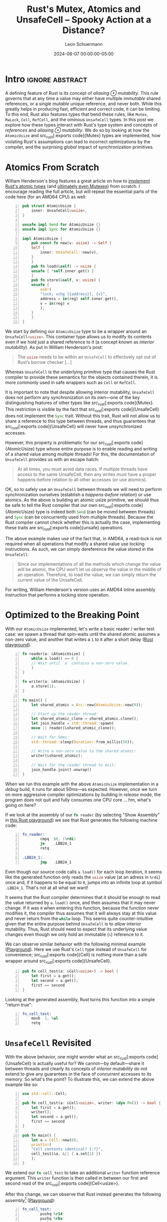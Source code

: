 #+TITLE: Rust's Mutex, Atomics and UnsafeCell – Spooky Action at a Distance?
#+AUTHOR: Leon Schuermann
#+DATE: 2024-08-07 00:00:00-05:00
#+OPTIONS: toc:nil
#+EXCLUDE_TAGS: noexport

* Research / Notes                                                 :noexport:
- https://preshing.com/20130702/the-happens-before-relation/
  - https://whenderson.dev/blog/rust-mutexes/
- https://whenderson.dev/blog/implementing-atomics-in-rust/
- https://darkcoding.net/software/rust-atomics-on-x86/
- Rust atomics implementation:
  - https://github.com/rust-lang/rust/blob/8f63e9f8732d8688f2b5e1c816569f65ee185c7e/library/core/src/sync/atomic.rs#L2416
  - https://github.com/rust-lang/rust/blob/8f63e9f8732d8688f2b5e1c816569f65ee185c7e/library/core/src/sync/atomic.rs#L3306


* Frontmatter                                                      :noexport:

#+NAME: frontmatter
#+BEGIN_SRC nix :tangle frontmatter.nix
  { orgSource, pkgs, lib, util, ... }:
  util.orgMeta orgSource // {
    unpublished = false;
    tags = [ "rust" ];
    abstractTag = "abstract";
  }
#+END_SRC

#+NAME: org_setup
#+BEGIN_SRC elisp :results none
  (require 'ox-extra)
  (ox-extras-activate '(ignore-headlines))
#+END_SRC

* Intro                                                     :ignore:abstract:

A defining feature of Rust is its concept of /aliasing ⊕
mutability/. This rule governs that at any time a value may either
have multiple /immutable/ shared references, or a single /mutable/
unique reference, and never both. While this greatly helps in
producing fast, efficient and correct code, it can be limiting. To
this end, Rust also features types that bend these rules, like
src_rust[:exports code]{Mutex}, src_rust[:exports code]{RwLock},
src_rust[:exports code]{Cell}, src_rust[:exports code]{RefCell}, and
the ominous src_rust[:exports code]{UnsafeCell} types. In this post we
explore how these types interact with Rust's type system and concepts
of /references/ and /aliasing ⊕ mutability/. We do so by looking at
how the src_rust[:exports code]{AtomicUsize} and src_rust[:exports
code]{Mutex} types are implemented, how violating Rust's assumptions
can lead to incorrect optimizations by the compiler, and the
surprising /global/ impact of synchronization primitives.

#+TOC: headlines 1

* Atomics From Scratch

William Henderson's blog features a great article on how to [[https://whenderson.dev/blog/implementing-atomics-in-rust/][implement
Rust's atomic types]] (and [[https://whenderson.dev/blog/rust-mutexes/][ultimately even Mutexes]]) from scratch. I
encourage reading the full article, but will repeat the essential
parts of the code here (for an AMD64 CPU) as well:

#+begin_src rust -n
  pub struct AtomicUsize {
      inner: UnsafeCell<usize>,
  }

  unsafe impl Send for AtomicUsize {}
  unsafe impl Sync for AtomicUsize {}

  impl AtomicUsize {
      pub const fn new(v: usize) -> Self {
	  Self {
	      inner: UnsafeCell::new(v),
	  }
      }
      pub fn load(&self) -> usize {
	  unsafe { *self.inner.get() }
      }
      pub fn store(&self, v: usize) {
	  unsafe {
	      asm!(
		  "lock; xchg [{address}], {v}",
		  address = in(reg) self.inner.get(),
		  v = in(reg) v
	      );
	  }
      }
  }
#+end_src

We start by defining our src_rust[:exports code]{AtomicUsize} type to be a
wrapper around an src_rust[:exports code]{UnsafeCell<usize>}. This container
type allows us to modify its contents even if we hold just a shared reference to
it (a concept known as /interior mutability/). As put in William Henderson's
post:
#+begin_quote
The src_rust[:exports code]{usize} needs to be within an
src_rust[:exports code]{UnsafeCell} to effectively opt out of Rust’s
borrow checker [...]
#+end_quote

Whereas src_rust[:exports code]{UnsafeCell} is the underlying primitive type
that causes the Rust compiler to provide these semantics for the objects
contained therein, it is more commonly used in safe wrappers such as
src_rust[:exports code]{Cell} or src_rust[:exports code]{RefCell}.

It is important to note that despite allowing interior mutability,
src_rust[:exports code]{UnsafeCell} does not perform any synchronization on its
own—one of the key distinguishing features of other types like src_rust[:exports
code]{Mutex}. This restriction is visible by the fact that src_rust[:exports
code]{UnsafeCell} does not implement the src_rust[:exports code]{Sync}
trait. Without this trait, Rust will not allow us to share a reference to this
type between threads, and thus guarantees that src_rust[:exports
code]{UnsafeCell} will never have unsynchronized accesses.

However, this property is problematic for our src_rust[:exports
code]{AtomicUsize} type whose entire purpose is to enable reading and
writing of a shared value among multiple threads! For this, the documentation of
src_rust[:exports code]{UnsafeCell} provides us with an escape hatch:
#+begin_quote
At all times, you must avoid data races. If multiple threads have access to the
same UnsafeCell, then any writes must have a proper happens-before relation to
all other accesses (or use atomics).
#+end_quote

OK, so to safely use an src_rust[:exports code]{UnsafeCell} between threads we
will need to perform synchronization ourselves (establish a /happens-before
relation/) or use atomics. As the above is building an atomic usize primitive,
we should thus be safe to tell the Rust compiler that our own src_rust[:exports
code]{AtomicUsize} type is indeed both src_rust[:exports code]{Send} (can be
moved between threads) and src_rust[:exports code]{Sync} (can be concurrently
used from multiple threads). Because the Rust compiler cannot check whether this
is actually the case, implementing these traits are src_rust[:exports
code]{unsafe} operations.

The above example makes use of the fact that, in AMD64, a read-lock is not
required when all operations that modify a shared value use locking
instructions. As such, we can simply dereference the value stored in the
src_rust[:exports code]{UnsafeCell}:
#+begin_quote
Since our implementations of all the methods which change the value will be
atomic, the CPU won’t let us observe the value in the middle of an
operation. Therefore, to load the value, we can simply return the current value
of the UnsafeCell.
#+end_quote
For writing, William Henderson's version uses an AMD64 inline assembly
instruction that performs a locking store operation.

* Optimized to the Breaking Point

With our src_rust[:exports code]{AtomicUsize} implemented, let's write a basic
reader / writer test case: we spawn a thread that spin-waits
until the shared atomic assumes a non-zero value, and another that writes a =1= to
it after a short delay ([[https://play.rust-lang.org/?version=stable&mode=release&edition=2021&gist=062364916552c3debff119c59e982dc0][Rust playground]]).

#+begin_src rust -n
  fn reader(a: &AtomicUsize) {
      while a.load() == 0 {
	  // Wait until `a` contains a non-zero value.
      }
  }

  fn writer(a: &AtomicUsize) {
      a.store(1);
  }

  fn main() {
      let shared_atomic = Arc::new(AtomicUsize::new(0));

      // Start up the reader thread:
      let shared_atomic_clone = shared_atomic.clone();
      let join_handle = std::thread::spawn(
	  move || reader(&shared_atomic_clone));

      // Wait for 50ms:
      std::thread::sleep(Duration::from_millis(50));

      // Write a non-zero value to the shared atomic:
      writer(&shared_atomic);

      // Wait for the reader thread to exit:
      join_handle.join().unwrap()
  }
#+end_src

When we run this example with the above src_rust[:exports code]{AtomicUsize}
implementation in a /debug/ build, it runs for about 50ms—as expected. However,
once we turn on more aggressive compiler optimizations by building in /release/
mode, the program does not quit and fully consumes one CPU core ... hm, what's
going on here?

If we look at the assembly of our src_rust[:exports code]{fn reader} (by
selecting "Show Assembly" in [[https://play.rust-lang.org/?version=stable&mode=release&edition=2021&gist=08e7afa7c1a259cc3170c953c5736720][this Rust playground]]) we see that Rust generates
the following machine code:

#+begin_src asm -n
  fn_reader:
          cmpq  $0, (%rdi)
          je    .LBB24_1
          retq

  .LBB24_1:
          jmp   .LBB24_1
#+end_src

Even though our source code calls src_rust[:exports code]{a.load()} for each
loop iteration, it seems like the generated function only reads the
src_rust[:exports code]{usize} value (at an adress in =%rdi=) once and, if it
happens to be equal to =0=, jumps into an infinite loop at symbol
src_asm[:exports code]{.LBB24_1}. That's not at all what we want!

It seems that the Rust compiler determines that it should be enough to read the
value returned by src_rust[:exports code]{a.load()} once, and then assumes that
it may never change. If it was =0= when entering this function, because the
function never modifies it, the compiler thus assumes that it will always stay
at this value and never return from the src_rust[:exports code]{while}
loop. This seems quite counter-intuitive given that the entire purpose behind
src_rust[:exports code]{UnsafeCell} is to /allow/ interior mutability. Thus, Rust
should need to expect that its underlying value changes even though we only hold
an immutable (src_rust[:exports code]{&}) reference to it.

We can observe similar behavior with the following minimal example
([[https://play.rust-lang.org/?version=stable&mode=release&edition=2021&gist=c19065067ab8ce6631858069beb0a963][Playground]]). Here we use Rust's src_rust[:exports code]{Cell} type instead of
src_rust[:exports code]{UnsafeCell} for convenience; src_rust[:exports
code]{Cell} is nothing more than a safe wrapper around src_rust[:exports
code]{UnsafeCell}.
#+begin_src rust -n
pub fn cell_test(a: &Cell<usize>) -> bool {
    let first = a.get();
    let second = a.get();
    first == second
}
#+end_src

Looking at the generated assembly, Rust turns this function into a simple
"return true":
#+begin_src asm -n
  fn_cell_test:
	  movb 	1, %al
	  retq
#+end_src

* src_rust[:exports code]{UnsafeCell} Revisited

With the above behavior, one might wonder what an src_rust[:exports
code]{UnsafeCell} is actually useful for? We cannot—by default—share it between
threads and clearly its concepts of /interior mutability/ do not extend to give
any guarantees in the face of /concurrent/ accesses to its memory. So what's the
point? To illustrate this, we can extend the above example like so:
#+begin_src rust -n
  use std::cell::Cell;

  pub fn cell_test(a: &Cell<usize>, writer: &dyn Fn()) -> bool {
      let first = a.get();
      writer();
      let second = a.get();
      first == second
  }

  pub fn main() {
      let a = Cell::new(0);
      println!(
	  "Cell contents identical? {:?}",
	  cell_test(&a, &|| { a.set(1) })
      );
  }
#+end_src

We extend our src_rust[:exports code]{fn cell_test} to take an
additional src_rust[:exports code]{writer} function reference
argument. This src_rust[:exports code]{writer} function is then called
in between our first and second read of the src_rust[:exports
code]{Cell<usize>}.

After this change, we can observe that Rust instead generates the following
assembly[fn:1] ([[https://play.rust-lang.org/?version=stable&mode=release&edition=2021&gist=71cd229c9306fc2e8ec56ff0cbac9cbc][Playground]]):
#+begin_src asm -n
  fn_cell_test:
          pushq %r14
          pushq %rbx
          pushq %rax
          movq  %rdi, %rbx
          movq  (%rdi), %r14
          movq  %rsi, %rdi
          callq *40(%rdx)
          cmpq  (%rbx), %r14
          sete  %al
          addq  $8, %rsp
          popq  %rbx
          popq  %r14
          retq
#+end_src



There's a lot more happening here. The important bits are:
- on line 5, we copy the pointer to our src_rust[:exports code]{Cell<usize>},
  initially passed in register src_asm[:exports code]{%rdi}, into src_asm[:exports
  code]{%rbx},
- on line 6, we read the contents of the src_rust[:exports code]{Cell<usize>}
  into register src_asm[:exports code]{%r14},
- on line 8, we invoke the src_rust[:exports code]{writer} function,
- and finally, on lines 9 and 10 we compare the current contents of
  the src_rust[:exports code]{Cell<usize>} to the value we read on
  line 6, and set the return value (src_asm[:exports code]{%al}) to
  src_rust[:exports code]{true} (src_asm[:exports code]{$1}) or
  src_rust[:exports code]{false} (src_asm[:exports code]{$0}) using
  the src_asm[:exports code]{sete} instruction.

This makes sense: we're handing out two shared references to the
src_rust[:exports code]{Cell<usize>}, one passed to src_rust[:exports code]{fn
cell_test} directly, and one embedded in the closure constructed on line 14 of
src_rust[:exports code]{fn main}. When we invoke src_rust[:exports code]{writer}
on line 5, because it also holds to a reference to this src_rust[:exports
code]{Cell}, we must assume that its contents have been changed and thus re-read
it.

We can force the compiler to generate quite similar assembly when we replace the
invocation of src_rust[:exports code]{writer} with a call to src_rust[:exports
code]{std::hint::black_box}:
#+begin_src rust -n
  pub fn cell_test(a: &Cell<usize>) -> bool {
      let first = a.get();
      std::hint::black_box(a);
      let second = a.get();
      first == second
  }
#+end_src

From [[https://doc.rust-lang.org/stable/std/hint/fn.black_box.html][its documentation]], src_rust[:exports code]{std::hint::black_box} is
#+begin_quote
[an] identity function that hints to the compiler to be maximally pessimistic
about what src_rust[:exports code]{black_box} could do.
#+end_quote

In this case, one of the possible effects that the compiler assumes
src_rust[:exports code]{black_box} to have is performing an src_rust[:exports
code]{a.set(1)} operation. Hence it makes sense that src_rust[:exports
code]{black_box} would force the compiler to re-read the src_rust[:exports
code]{Cell}'s contents on the second call to src_rust[:exports code]{a.get()}.

However, things get even more interesting when we replace this with a call to
src_rust[:exports code]{std::hint::black_box(())}. In this case, the Rust
compiler will be /maximally pessimistic/ about what src_rust[:exports
code]{black_box} could do to its function argument, an instance of the unit
type. Its documentation doesn't say anything about what could happen to other
variables such as src_rust[:exports code]{a}. Yet, when we compile the following
code...
#+begin_src rust -n
  pub fn cell_test(a: &Cell<usize>) -> bool {
      let first = a.get();
      std::hint::black_box(());
      let second = a.get();
      first == second
  }
#+end_src
...we see that the src_rust[:exports code]{Cell} is indeed read /twice/. Curious!
#+begin_src asm -n
  fn_cell_test:
	  movq	(%rdi), %rax
	  cmpq	(%rdi), %rax
	  sete	%al
	  retq
#+end_src

From these findings we can derive two properties of src_rust[:exports
code]{UnsafeCell}:

1. For part of the code where the Rust compiler assumes that it has /full
   visibility/ over all operations carried out on all references that are
   accessible, it may make assumptions about an src_rust[:exports
   code]{UnsafeCell}'s contents not changing.

2. Across any code path where Rust does not have this degree of visibility
   (e.g., by calling into an opaque function, foreign function, or invoking a
   src_rust[:exports code]{black_box}), it instead assumes that an
   src_rust[:exports code]{UnsafeCell}'s contents may have changed.

It is important to note that Rust generally assumes that an src_rust[:exports
code]{UnsafeCell} is not shared across multiple threads (apart from the
/happens-before/ condition mentioned above). Thus, even though multiple
references may exist for any src_rust[:exports code]{UnsafeCell} at any time, as
long as the compiler determines that the /current thread/ does not modify a
particular reference, and no other code is invoked that could modify any other
reference to this src_rust[:exports code]{UnsafeCell}, its contents will not
change.

This explains the behavior of our src_rust[:exports code]{AtomicUsize}
example. As part of the load function, we're simply accessing and dereferencing
the contents of the inner src_rust[:exports code]{UnsafeCell}. Rust does not
assume that this value is shared with any other concurrent thread, and by having
full visibility of the operations carried out within the src_rust[:exports
code]{reader} thread, it determines that its value may never be modified within
this function; hence reading its value once ought to be sufficient.

* Concurrency and src_rust[:exports code]{UnsafeCell}

This raises the question: given that src_rust[:exports code]{UnsafeCell} does
not deliver our desired semantics, how are src_rust[:exports code]{AtomicUsize},
src_rust[:exports code]{Mutex}, and friends actually implemented in Rust? Well
... using src_rust[:exports code]{UnsafeCell}!

Looking at the src_rust[:exports code]{core::atomic} module with macros
expanded, the implementation of src_rust[:exports code]{AtomicUsize} looks
roughly like this:
#+begin_src rust -n
  pub struct AtomicUsize {
      v: UnsafeCell<usize>,
  }
#+end_src

This seems virtually identical to how our own src_rust[:exports
code]{AtomicUsize} is implemented. However, there is a crucial difference when
we look at the src_rust[:exports code]{AtomicUsize::load} function:
#+begin_src rust -n
  impl AtomicUsize{
      pub fn load(&self, order: Ordering) -> usize {
	  unsafe { atomic_load(self.v.get(), order) }
      }
      ...
  }

  #[inline]
  unsafe fn atomic_load<T: Copy>(dst: *const T, order: Ordering) -> T {
      match order {
	  Relaxed => intrinsics::atomic_load_relaxed(dst),
	  Acquire => intrinsics::atomic_load_acquire(dst),
	  ...
      }
  }
#+end_src

In addition to the ability to specify a desired /ordering/ or /consistency
model/, this implementation uses /compiler intrinsics/ to generate the
corresponding atomic operations. This means that the compiler will automatically
generate the appropriate instructions for the target architecture to perform
these atomic operations. These intrinsics can also enforce other high-level
constraints, such as on the order of operations. In this case, the
src_rust[:exports code]{Relaxed} ordering model corresponds to our custom
implementation of the src_rust[:exports code]{AtomicUsize} type.

Here is a [[https://play.rust-lang.org/?version=stable&mode=release&edition=2021&gist=5a9b74d7d58d8e46fcd57f64a44a4c73][Rust playground]] that uses the standard library's src_rust[:exports
code]{AtomicUsize} type with src_rust[:exports code]{Ordering::Relaxed}
instead. Looking at the generated assembly, we can observe that Rust turns both
the src_rust[:exports code]{load} and src_rust[:exports code]{store} operations
into simple reads and writes with the src_asm[:exports code]{movq} instruction:
#+begin_src asm -n
  fn_reader:
	  movq	(%rdi), %rax
	  testq	%rax, %rax
	  je	fn_reader
	  retq

  fn_writer:
	  movq	$1, (%rdi)
	  retq
#+end_src

Superficially, it seems that our implementation and the Rust standard library's
should thus be functionally equivalent! We're generating essentially the same
machine code, and rely on the target-architecture specific guarantee that
naturally aligned load and store operations of src_rust[:exports code]{usize}
values are always atomic.

However, there is another crucial difference: the generated assembly re-reads
the src_rust[:exports code]{UnsafeCell}'s value in each loop iteration. Thus,
this src_rust[:exports code]{AtomicUsize} implementation generates /actually
correct/ code—despite producing effectively equivalent instructions otherwise!
Now seems like a good time to revisit the src_rust[:exports code]{UnsafeCell}'s
documentation concerning concurrency:
#+begin_quote
At all times, you must avoid data races. If multiple threads have access to the
same UnsafeCell, then any writes must have a proper happens-before relation to
all other accesses (or use atomics).
#+end_quote

The phrasing here is unfortunate in two regards:
- When we don't have a proper /happens-before relation/ (we'll get to that
  later), we need to use atomic operations for concurrent accesses on the
  src_rust[:exports code]{UnsafeCell}'s memory instead. However, clearly these
  atomic operations must /not only/ be used for /writes/, but also for /reads/!
- It is not only important that the generated machine code instructions are
  atomic (as is the case with our custom src_rust[:exports
  code]{AtomicUsize}). We /also/ need to communicate to the Rust compiler that
  these instructions are /used as atomic operations/. Somehow, something magic
  about the src_rust[:exports code]{atomic_load_} intrinsics causes the compiler
  to not assume that the memory behind this reference cannot change.

We can confirm the latter by looking at the LLVM intermediate representation
(IR) that the Rust compiler generates. This format is then used by the LLVM
compiler backend to generate optimized machine code for various
architectures. However, for those optimizations to be correct, the Rust compiler
has to encode a bunch of information on program behavior into this LLVM IR.

Rust generates the following slightly cryptic LLVM IR for src_rust[:exports
code]{fn reader} using our custom src_rust[:exports code]{AtomicUsize}:
#+begin_src llvm -n
; Function Attrs: nofree noinline norecurse nosync nounwind nonlazybind memory(argmem: read) uwtable
define dso_local void @fn_reader(ptr nocapture noundef nonnull readonly align 8 %a) unnamed_addr #4 {
start:
  %_2.pr = load i64, ptr %a, align 8
  %0 = icmp eq i64 %_2.pr, 0
  br i1 %0, label %bb1, label %bb3

bb1:                                              ; preds = %start, %bb1
  br label %bb1

bb3:                                              ; preds = %start
  ret void
}
#+end_src

Let's see what changes if we swap this out for the standard library's
src_rust[:exports code]{AtomicUsize}:
#+begin_src llvm -n
; Function Attrs: nofree noinline norecurse nounwind nonlazybind memory(argmem: readwrite) uwtable
define dso_local void @fn_reader(ptr nocapture noundef nonnull readonly align 8 %a) unnamed_addr #4 {
start:
  br label %bb1

bb1:                                              ; preds = %bb1, %start
  %0 = load atomic i64, ptr %a monotonic, align 8
  %1 = icmp eq i64 %0, 0
  br i1 %1, label %bb1, label %bb3

bb3:                                              ; preds = %bb1
  ret void
}
#+end_src

The changes on line 4 and 7 respectively make sense: instead of a
src_llvm[:exports code]{load} instruction, Rust generates a src_llvm[:exports
code]{load atomic} LLVM instruction. The added src_llvm[:exports
code]{monotonic} here is the desired consistency model, where src_llvm[:exports
code]{monotonic} corresponds to Rust's src_rust[:exports
code]{Ordering::Relaxed}.

The branching behavior also changes: whereas in the former version the label
src_llvm[:exports code]{bb1:} forms a simple infinite loop, the latter performs
a read every time it jumps back to src_llvm[:exports code]{bb1:}.

However, the addition of the src_llvm[:exports code]{nosync} function attribute
for our custom src_rust[:exports code]{AtomicUsize} version is perhaps most
telling. Here's what [[https://llvm.org/docs/LangRef.html][LLVM's language reference]] says about this attribute:
#+begin_quote
This function attribute indicates that the function does not communicate
(synchronize) with another thread through memory or other well-defined
means. Synchronization is considered possible in the presence of atomic accesses
that enforce an order, thus not “unordered” and “monotonic”, volatile accesses,
as well as convergent function calls. [...]

If a nosync function does ever synchronize with another thread, the behavior is
undefined.
#+end_quote

This means that Rust compiler intrinsics such as src_rust[:exports
code]{intrinsics::atomic_load_relaxed} implicitly tell the compiler that code
may use these atomic operations to synchronize with other concurrent
code. Without these operations, Rust simply assumes that variables are not
concurrently modified by other code and is thus allowed to reason about them as
if they aren't shared with other threads at all. Ultimately, this is safe as
src_rust[:exports code]{UnsafeCell} is not src_rust[:exports code]{Sync}—by
default, it cannot be shared between threads. And our custom src_rust[:exports
code]{AtomicUsize} is /unsound/, as we promise to the compiler that
src_rust[:exports code]{AtomicUsize} is safe to share between threads, but do
not adequately instruct the compiler to synchronize all accesses to underlying
memory. This is regardless of whether or not the generated machine code uses
atomic instructions.

* Spooky Action at a Distance?

Finally, let's look at how src_rust[:exports code]{Mutex} is implemented on top
of src_rust[:exports code]{UnsafeCell}. The src_rust[:exports code]{Mutex} type
in the standard library is implemented based on an src_rust[:exports
code]{UnsafeCell} and a platform-specific mutex locking mechanism (we can ignore
src_rust[:exports code]{poison} for now):
#+begin_src rust -n
  pub struct Mutex<T: ?Sized> {
      inner: sys::Mutex,
      poison: poison::Flag,
      data: UnsafeCell<T>,
  }
#+end_src

Here, src_rust[:exports code]{sys::Mutex} is platform specific, and happens to
use the futex implementation on Linux:
#+begin_src rust -n
  // std::sys::sync::mutex::futex::Mutex
  pub struct Mutex {
      futex: AtomicU32,
  }
#+end_src

The atomic integer type within this src_rust[:exports code]{futex::Mutex} also
varies between systems and happens to be src_rust[:exports code]{AtomicU32} for
UNIX. Recall from the src_rust[:exports code]{AtomicUsize} example above that
these atomic types in turn are just another wrapper around an src_rust[:exports
code]{UnsafeCell}. /It's src_rust[:exports code]{UnsafeCell} all the way down!/

To get access to the contents of a mutex we need to lock it. The
src_rust[:exports code]{Mutex::lock} function is implemented as follows:
#+begin_src rust -n
  pub fn lock(&self) -> LockResult<MutexGuard<'_, T>> {
      unsafe {
	  self.inner.lock();
	  MutexGuard::new(self)
      }
  }
#+end_src
After calling src_rust[:exports code]{lock()} on the platform-specific inner
src_rust[:exports code]{Mutex} struct, the user is provided a src_rust[:exports
code]{MutexGuard} object. This src_rust[:exports code]{MutexGuard} is simply a
wrapper that retains a reference to the original src_rust[:exports
code]{Mutex}. Notably, it provides /entirely unsynchronized access/ to the
underlying data (which is simply contained in a src_rust[:exports
code]{UnsafeCell}):
#+begin_src rust -n
  impl<T: ?Sized> Deref for MutexGuard<'_, T> {
      type Target = T;

      fn deref(&self) -> &T {
	  unsafe { &*self.lock.data.get() }
      }
  }
#+end_src

This function looks a lot like our custom src_rust[:exports
code]{AtomicUsize::load} implementation. In fact, what happens here is quite
similar to this first example: a reference to an src_rust[:exports
code]{UnsafeCell} is shared between threads, and accesses to the
src_rust[:exports code]{UnsafeCell}'s contents do not use any special intrinsics
or atomic operations. So ... this surely isn't sound in practice?!

Of course, Rust's src_rust[:exports code]{Mutex} implementation is correct. To
understand why, we need to look into the implementation of the src_rust[:exports
code]{inner.lock()} method. Here's the implementation of src_rust[:exports
code]{futex::Mutex::lock}:
#+begin_src rust -n
  pub fn lock(&self) {
      if self.futex.compare_exchange(UNLOCKED, LOCKED, Acquire, Relaxed).is_err() {
	  self.lock_contended();
      }
  }
#+end_src

Essentially, the =futex= implementation uses an atomic integer shared between
threads to record the current lock state of the mutex. When attempting to lock
the mutex, it uses a /compare-exchange/ operation to atomically write a value of
=1= (/locked/) into this integer, if and only if the current value of the atomic
integer currently contains a value of =0= (/unlocked/). If the mutex is
currently locked, it asks the operating system to inform it when the lock is
free again (src_rust[:exports code]{self.lock_contended()}). See [[https://eli.thegreenplace.net/2018/basics-of-futexes/][this excellent
post]] by Eli Bendersky for more context on =futex=.

Unfortunately, the implementation of src_rust[:exports
code]{AtomicU32::compare_exchange} (as invoked on src_rust[:exports
code]{self.futex}) is too complex to fully depict here. However, ultimately this
function ends up calling into the following helper function:
#+begin_src rust -n
  unsafe fn atomic_compare_exchange<T: Copy>(
      dst: *mut T,
      old: T,
      new: T,
      success: Ordering,
      failure: Ordering,
  ) -> Result<T, T> {
      let (val, ok) = unsafe {
	  match (success, failure) {
	      (Relaxed, Relaxed) => {
		  intrinsics::atomic_cxchg_relaxed_relaxed(dst, old, new)
	      }
	      (Relaxed, Acquire) => {
		  intrinsics::atomic_cxchg_relaxed_acquire(dst, old, new)
	      }
	      ...
#+end_src

The implementation here again uses compiler intrinsics to generate the
actual underlying machine code. By compiling a simplified version of
the above ([[https://play.rust-lang.org/?version=stable&mode=release&edition=2021&gist=ec5d5af6ea6a25ebef67e40914af67a6][Playground]]), we can confirm that these intrinsics generate
corresponding src_asm[:exports code]{lock cmpxchgb} instructions
/before/ the value stored in the src_rust[:exports code]{UnsafeCell}
is accessed:
#+begin_src asm -n
  fn_reader:
	  movb	$1, %cl
  .LBB24_1:
	  xorl	%eax, %eax
	  lock cmpxchgb %cl, 8(%rdi)
	  jne	.LBB24_1
	  cmpq	$0, (%rdi)
	  movb	$0, 8(%rdi)
	  je	.LBB24_1
	  retq
#+end_src

Thus, if used correctly, a src_rust[:exports code]{compare_exchange}
operation seems to be sufficient to synchronize accesses to a Rust
src_rust[:exports code]{UnsafeCell} across threads.

...But wait! Our Mutex holds not one, but *two* src_rust[:exports
code]{UnsafeCell}s internally. And we only used a src_rust[:exports
code]{compare_exchange} on /one/ of the src_rust[:exports
code]{UnsafeCell}s, namely the one holding information on whether the
src_rust[:exports code]{Mutex} is locked or not. The other
src_rust[:exports code]{UnsafeCell} holding the actual data that the
mutex is supposed to be synchronized never has any atomic or locking
instructions used on it. In fact, we're _still_ using the exact same
problematic code snippet (src_rust[:exports code]{*self.inner.get()})
that led to problems with our src_rust[:exports code]{AtomicUsize} in
the first place!

What we're observing here is that *a local operation performed on
/one/ value has implicit impact on how the compiler treats assumptions
around /another/, completely independent value*. I think that this can
be quite surprising and unintuitive; you might call it "spooky action
at a distance".

Indeed, the src_rust[:exports code]{atomic_cxchg} compiler intrinsic
again does more than meets the eye: in addition to generating the
appropriate atomic machine instruction(s), it can also establish an
/ordering/, or /happens-before relation/ of other program
operations. For example, when performing an atomic load operation with
an src_rust[:exports code]{Acquire} ordering, the program is granted
the following guarantee, [[https://doc.rust-lang.org/stable/std/sync/atomic/enum.Ordering.html#variant.Acquire][per Rust's documentation]]:
#+begin_quote
When coupled with a load, if the loaded value was written by a store
operation with src_rust[:exports code]{Release} (or stronger)
ordering, then all subsequent operations become ordered after that
store. In particular, all subsequent loads will see data written
before the store.
#+end_quote
It is important to understand that these ordering requirements can not
only influence the types of atomic machine instructions ultimately
executed by the hardware. They can also influence other compiler
assumptions and program optimizations, and in particular, limit the
flexibility that a compiler has to re-order or elide operations that
access memory.

Revisiting the example of our src_rust[:exports code]{Mutex}
implementation ([[https://play.rust-lang.org/?version=stable&mode=release&edition=2021&gist=ec5d5af6ea6a25ebef67e40914af67a6][Playground]]), there are two basic guarantees we need to
maintain:
1. We must never give out concurrent access to the src_rust[:exports
   code]{data} field. We do this by acquiring a unique lock with a
   shared atomic value.
2. By the next time a thread acquires a lock on the src_rust[:exports
   code]{Mutex}, all changes made by the previous holder of the lock
   must be visible in this new thread.

And memory ordering specifications help us achieve this second
goal. In practice, when we load an atomic value with src_rust[:exports
code]{Ordering::Acquire}, we *prohibit* the compiler to /move reads/
on variables that /could be/ shared with other threads to /before/
this operation. As hinted at by the Rust documentation, this is not
enough on its own though: the compiler would still be able to move
writes beyond the point where the mutex is unlocked by the previous
holder of the lock. These writes would thus not necessarily be visible
to the new lock holder, infringing on our guarantees. For this reason,
we release the lock by performing another atomic operation, this time
with src_rust[:exports code]{Release} ordering—preventing this exact
optimization. So long as these atomic operations are performed in
tandem on the same atomic value, the compiler will provide us these
guarantees for *all*, global variables that may potentially be shared
with other threads.

* Conclusion

Concurrency and synchronization are tricky subjects on their own. As
we have seen above, things get even more nuanced when we throw Rust's
concepts around borrowing, references, and its compiler optimizations
into the mix. While many of these basic concepts were familiar to me
from both practical experience and theoretical computer science
lectures, seeing how they play in to the actual implementation of
concurrency primitives in a high-level language such as Rust is still
interesting (and at times surprising). I hope that this post can
demystify some of the /"magic"/ behavior and optimizations you may
observe around these constructs.

One of those particularly nebulous constructs to me has always been
src_rust[:exports code]{UnsafeCell}: /sure, it "opts out" of the Rust
borrow checker, but what other effects does it have?/ /We need to
"avoid data races", but how to do so exactly?/ Reasoning about this is
hard, in part because we need to consider both Rust's high-level
language invariants, low-level compiler optimization effects, _and_
their interactions. Some slightly clearer language in
src_rust[:exports code]{UnsafeCell}'s documentation could help a great
amount here. For instance, a "happens-before" relation is well-defined
by LLVM, but there is no clear documentation on which Rust compiler
intrinsics establish it.

While they make sense when thinking about, something particularly
surprising are the non-local /"spooky"/ effects that certain compiler
intrinsics have on other program behavior. Rust usually requires
developers to think _locally_ (/"is this reference still alive here?"/
or /"have this variable's contents been moved?"/). Instead, these
intrinsics have /implicit/, /global/ effects on program behavior after
compiler optimizations, and these effects do not manifest in Rust's
type system at all.

* Aside: What About src_rust[:exports code]{VolatileCell}?

Next to these concurrency primitives that Rust ships, some users
decide to develop their own. There is [[https://crates.io/crates/parking_lot][=parking_lot=]], a crate with more
efficient implementations of synchronization primitives. If you want
to avoid using locks at all, the [[https://crates.io/crates/lockfree][=lockfree=]] crate might be interesting
to you. And one of those special types that is popular among embedded
developers is src_rust[:exports code]{VolatileCell} (like in [[https://docs.rs/vcell/latest/vcell/][=vcell=]],
or [[https://docs.tockos.org/kernel/utilities/cells/struct.volatilecell][its Tock equivalent]]). In this section, we will try to apply some of
the concepts learned above to this construct. Note that while much of
the content of this section is trying to reason about the safety of
src_rust[:exports code]{VolatileCell}, **I do not claim for any of
this to be authoritative information**. These are mostly just notes I
wrote down while reasoning about this myself.

Embedded systems or bare-metal code commonly operate over memory that
is not backed by RAM in the conventional sense. Instead, these memory
address represent registers that are provided by peripherals,
so-called "Memory Mapped I/O" (MMIO).

In general, these peripherals run in parallel to the CPU—thus, it may
be reasonable to effectively model them to be separate threads in your
system. They "share" certain MMIO memory addresses with your program
and may, at times, even be able to write to arbitrary regular program
memory too. Similar to threads, they should follow a contract for
/when/ it is safe to read from or write to certain memory.

However, despite behaving similar to a separate thread, these devices
can differ in one significant regard: memory accesses (that is, both
read or write operations) may also have arbitrary, device-specific
side effects. A common example is that of a serial console (UART)
controller. These devices feature internal queues that hold on to a
limited amount of received bytes, which are later read by the
CPU. While a separate thread might expose this as, e.g., a ring-buffer
protected by a Mutex, such MMIO peripherals can implement a more
efficient, lock-free way of exposing this information. Following
example of a read-queue implemented within a serial console
controller, it may expose the current queue's head element for every
read to a specific queue register, but on each read /also/ immediately
discard (/dequeue/) this head element.

When paired with compiler optimizations as we've seen above, this can
be problematic. The compiler makes many assumptions on how memory will
behave, which can lead it to elide certain accesses, reorder them, or
even insert spurious accesses when it believes this to be safe. These
peripherals, though, don't share the compilers understanding around
memory behavior. Thus, an optimizing compiler can translate a driver
that correctly implements a device's hardware contract into something
incorrect, or even dangerous (e.g., when a peripheral can override
program memory).

To avoid these issues, Rust provides /volatile/ memory operations
(i.e., [[https://doc.rust-lang.org/stable/std/ptr/fn.read_volatile.html][reads]] and [[https://doc.rust-lang.org/stable/std/ptr/fn.write_volatile.html][writes]]). Volatile operations provide some unique
guarantees:
#+begin_quote
Volatile operations are intended to act on I/O memory, and are
guaranteed to not be elided or reordered by the compiler across other
volatile operations.
#+end_quote
#+begin_quote
The compiler shouldn’t change the relative order or number of volatile
memory operations.
#+end_quote

However, notably, volatile operations are independent from atomic
operations:
#+begin_quote
Just like in C, whether an operation is volatile has no bearing
whatsoever on questions involving concurrent access from multiple
threads. Volatile accesses behave exactly like non-atomic accesses in
that regard. In particular, a race between a src_rust[:exports
code]{read_volatile} and any other operation (reading or writing) on
the same location is undefined behavior.
#+end_quote

These properties make their interactions with synchronization,
ordering, and other compiler optimizations all the more
interesting. For this post, we'll focus only on three things that have
recently come up in discussions around Tock's use of src_rust[:exports
code]{VolatileCell}. src_rust[:exports code]{VolatileCell} is not
something that Rust provides; you can view its implementation [[https://docs.tockos.org/src/tock_cells/volatile_cell.rs][here]]. In
fact, its soundness is subject to debate (e.g., [[https://github.com/rust-lang/unsafe-code-guidelines/issues/411#issuecomment-1581214968][in the Rust unsafe
code guidelines]]) and is the motivation for this post.

** Introducing src_rust[:exports code]{VolatileCell}

src_rust[:exports code]{VolatileCell}'s purpose is to make a
developer's life easier: peripherals that expose an MMIO-based
interface typically do so by having their registers laid out such
that it can be modeled like a =#[repr(C)]= struct, like [[https://github.com/tock/tock/blob/dee00dc23d32dd8116cb88b705ffaba11e950e72/chips/sifive/src/uart.rs#L21-L37][this]]:
#+begin_src rust -n
#[repr(C)]
pub struct UartRegisters {
    /// Transmit Data Register
    txdata: u32,
    /// Receive Data Register
    rxdata: u32,
    /// Transmit Control Register
    txctrl: u32,
    /// Receive Control Register
    rxctrl: u32,
    /// Interrupt Enable Register
    ie: u32,
    /// Interrupt Pending Register
    ip: u32,
    /// Baud Rate Divisor Register
    div: u32,
}
#+end_src

If we then cast a pointer at the address at which the peripheral's
MMIO interface is exposed in memory (its /base address/) to a
src_rust[:exports code]{&mut UartRegisters} reference, we have a
convenient way to access its registers.

Unfortunately, doing so would not be sound. Given that the peripheral
can act like a different thread and change the values of these
registers independent of the CPU, creating a unique, mutable reference
to this struct would infringe on Rust's "no mutable aliasing"
requirement. Despite that, regular memory accesses are subject to the
compiler optimizations described above; for these registers, we need
all accesses to be /volatile/.

This is the niche that src_rust[:exports code]{VolatileCell} fills!
It's quite simple, and like all things we discuss today wraps an
src_rust[:exports code]{UnsafeCell} internally:
#+begin_src rust -n
  pub struct VolatileCell<T> {
      value: UnsafeCell<T>,
  }
#+end_src

To implement these volatile accesses, it features custom
src_rust[:exports code]{get} and src_rust[:exports code]{set} methods
respectively:
#+begin_src rust -n
  impl<T> VolatileCell<T> {
      pub fn get(&self) -> T {
	  // self.value.get() returns a *mut T pointer here:
	  unsafe { ptr::read_volatile(self.value.get()) }
      }

      pub fn set(&self, value: T) {
	  unsafe { ptr::write_volatile(self.value.get(), value) }
      }
  }
#+end_src

Thus, in essence, src_rust[:exports code]{VolatileCell} combines the
properties of interior mutability with those of volatile memory
accesses. With it, we can transform the above struct into a similar
version, while still benefiting from a convenient API:
#+begin_src rust -n
pub struct UartRegisters {
    /// Transmit Data Register
    txdata: VolatileCell<u32>,
    /// Receive Data Register
    rxdata: VolatileCell<u32>,
    ...
#+end_src
Neat.

** src_rust[:exports code]{VolatileCell} and =dereferenceable=

Unfortunately, src_rust[:exports code]{VolatileCell} has issues. I
encourage you to read [[https://github.com/rust-lang/unsafe-code-guidelines/issues/411][the discussion on the Rust unsafe code]]
guidelines, but in short, this problem comes from the fact that all
references in Rust are marked as =dereferenceable= by default.

This dereferenceability means that the compiler is free to, for
instance as part of certain optimizations, insert a /spurious read/ to
the reference's contents. And performing such a spurious read on a
memory location where reads can have side effects can mean that for
many uses, using this abstraction can be dangerous and unsound.

Unfortunately, we do not have a good answer around this problem
yet. For now, it seems that the only way to safely interact with such
volatile memory is through volatile pointer operations, and never
creating a Rust reference to the memory in question.

** src_rust[:exports code]{VolatileCell} and Concurrency

Another interesting concern is that of concurrency. As peripherals can
be modeled as to behave effectively like another thread, we should
make sure that src_rust[:exports code]{VolatileCell} is safe to use in
these contexts—that is, making sure that it is safe to have a
src_rust[:exports code]{VolatileCell} defined over memory that is
being changed by hardware, and having all accesses be properly
synchronized.

Our analysis of Rust's src_rust[:exports code]{Mutex} gives us
confidence that the mere existence of src_rust[:exports
code]{VolatileCell} over memory that is being modified by hardware
should not be of concern. In particular, this issue was raised [[https://github.com/tock/tock/pull/4129][on a PR
for the Tock operating system]]: given that src_rust[:exports
code]{UnsafeCell} does not make any guarantees about thread safety,
and Rust is always free to dereference its contents based on the
=dereferenceable= attribute, how can it possibly be safe to retain a
reference to it in the first place? However, we can observe that
src_rust[:exports code]{Mutex} does exactly this: it holds a reference
to an src_rust[:exports code]{UnsafeCell} even when it may be modified
concurrently by a different thread. Importantly, src_rust[:exports
code]{Mutex} /does/ ensure that any /direct, intentional/ accesses of
its value are properly synchronized.

This brings us to our second question on synchronization. Here, the
following statement is particularly worrying:
#+begin_quote
In particular, a race between a src_rust[:exports
code]{read_volatile} and any other operation (reading or writing) on
the same location is undefined behavior.
#+end_quote
Does using src_rust[:exports code]{read_volatile} over MMIO memory
that may arbitrary change contents across any two accesses count as a
"data race"?

Unfortunately, atomic operations do not help here either:
#+begin_quote
Since C++ does not support mixing atomic and non-atomic accesses, or
non-synchronized different-sized accesses to the same data, Rust does
not support those operations either.
#+end_quote

I do not see a clear answer to this question. In practice, many
developers rely on volatile accesses are for interacting with such
hardware-modified registers without issues. One of the reasons for
this might be that on most hardware platforms, MMIO read operations
are always consistent: registers are updated atomically by
peripherals, and a CPU will never be exposed to a partial write. It
would be great if the Rust documentation could provide more guidance
for these questions.

** src_rust[:exports code]{VolatileCell} and Happens-Before Relations

Finally, one important aspect to consider is that of volatile
operations and their interactions with regular memory accesses.
Again, Rust provides the following guarantees for volatile memory
operations [emphasis added]:
#+begin_quote
Volatile operations are intended to act on I/O memory, and **are
guaranteed to not be** elided or **reordered by the compiler across
other volatile operations**.
#+end_quote

This is a substantially different guarantee than the
ordering-constraints imposed by atomic operations: while atomics can
establish a /happens-before relation/ between two parts of parallel
threads in a program that affects a /global/ set of variables,
ordering guarantees around volatile operations are constrained to only
these operations. This makes sense for many use-cases of volatile
operations. For instance, it may matter that an "interrupt clear" flag
is written /before/ data is removed from a receive queue, but
generally a peripheral should not be affected by other, independent
memory accesses outside of its MMIO address space.

However, certain peripherals break this assumption, most prominently
ones that perform "Direct Memory Access" (DMA). A DMA-capable
peripheral not only has control over its MMIO registers, but can also
access (a subset of) the same RAM that is accessible to the CPU. These
devices can read from or write to a specified memory region after
being instructed to do so through a write to a MMIO register.

This interaction between volatile accesses to an MMIO register and
access to regular memory can create issues in the face of compiler
optimizations, or hardware-reordering of memory accesses, though. For
example, given that the compiler does not make promises of the order
of volatile operations relative to other memory accesses, it could
happen that a peripheral could read from a buffer prepared by the CPU,
when those buffer writes have not actually been committed to memory
yet.

For this reason, we need to establish an additional, explicit ordering
guarantee between other memory operations and these volatile
accesses. Rust provides us the [[https://doc.rust-lang.org/stable/std/sync/atomic/fn.fence.html][src_rust[:exports
code]{std::sync::atomic::fence}]] function to do just that. This
function works similar to atomic operations and takes an
src_rust[:exports code]{Ordering} argument. It will ensure that
compiler optimizations respect the requested ordering guarantees and,
if applicable, will also emit a CPU instruction that prevents
hardware-based reordering of accesses beyond this point.

Thus, when kicking off an operation that /reads/ from memory written
by the CPU, we must use a src_rust[:exports code]{fence} operation
with an src_rust[:exports code]{Ordering::Release} argument, to ensure
that all writes become visible to another thread (or the hardware)
that is synchronizing with our current thread. For reading data that
the hardware has written into memory, we must use a src_rust[:exports
code]{fence} operation with src_rust[:exports code]{Ordering::Acquire}
instead. This ensures that we are seeing all changes since the point
at which the hardware has informed us that an operation has finished
(e.g., through a volatile read or interrupt).

It should be noted that this relies on a fairly liberal interpretation
of the following comment in src_rust[:exports
code]{std::sync::atomic::fence}'s documentation:
#+begin_quote
A fence ‘A’ which has (at least) Release ordering semantics,
synchronizes with a fence ‘B’ with (at least) Acquire semantics, if
and only if there exist operations X and Y, both operating on some
atomic object ‘M’ such that A is sequenced before X, Y is sequenced
before B and Y observes the change to M. This provides a
happens-before dependence between A and B.
#+end_quote
Here, we assume that the volatile reads and writes to MMIO registers
count as operations that are operating on an /atomic object/. However,
this seems to be a fair assumption to make on many hardware platforms
in practice, and clarifying it likely also ties in to the
considerations of the previous subsection.

# - Interactions of UnsafeCell's =dereferenceable= attribute on volatile
#   (changing) memory, e.g. for DMA or MMIO. Safe? How does this
#   interact with Rust's abstract machine model?
#   - Is this meaningfully different than threads?
#   - How do you "avoid race conditions" as per =UnsafeCell='s
#     documentation on this memory?

* Footnotes :noexport:

[fn:1] In practice, Rust knows which exact function we pass into the
src_rust[:exports code]{writer} argument and generates a src_asm[:exports
code]{fn_cell_test.specialized.1:} symbol that it calls instead. Because our
src_rust[:exports code]{fn cell_test} is marked src_rust[:exports code]{pub}
though, Rust also generates the general src_asm[:exports code]{fn_cell_test:}
symbol that does not make any assumptions on the function passed into its second
argument.
